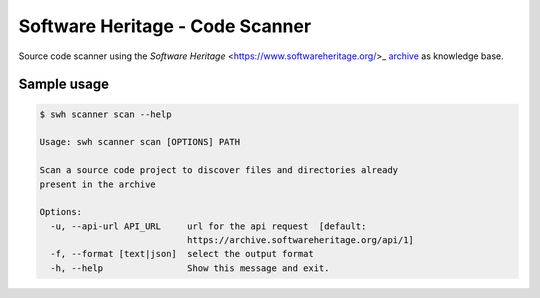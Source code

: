 Software Heritage - Code Scanner
================================

Source code scanner using the
`Software Heritage` <https://www.softwareheritage.org/>_
`archive <https://archive.softwareheritage.org/>`_
as knowledge base.


Sample usage
------------

.. code-block:: shell

   $ swh scanner scan --help

   Usage: swh scanner scan [OPTIONS] PATH

   Scan a source code project to discover files and directories already
   present in the archive

   Options:
     -u, --api-url API_URL     url for the api request  [default:
			       https://archive.softwareheritage.org/api/1]
     -f, --format [text|json]  select the output format
     -h, --help                Show this message and exit.
